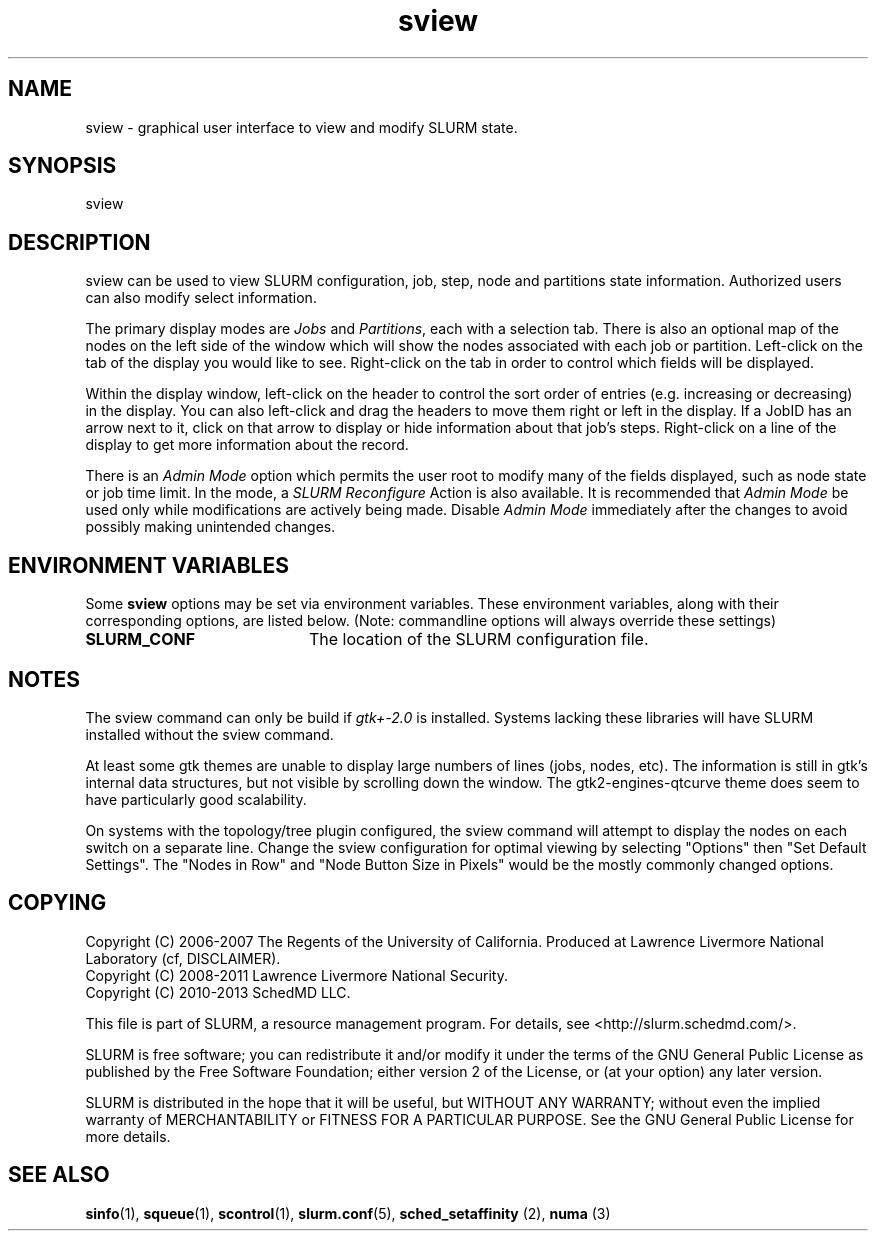 .TH sview "1" "Slurm Commands" "April 2015" "Slurm Commands"

.SH "NAME"
.LP
sview \- graphical user interface to view and modify SLURM state.

.SH "SYNOPSIS"
.LP
sview

.SH "DESCRIPTION"
.LP
sview can be used to view SLURM configuration, job,
step, node and partitions state information.
Authorized users can also modify select information.
.LP
The primary display modes are \fIJobs\fR and \fIPartitions\fR, each with a selection tab.
There is also an optional map of the nodes on the left side of the window which
will show the nodes associated with each job or partition.
Left\-click on the tab of the display you would like to see.
Right\-click on the tab in order to control which fields will be displayed.
.LP
Within the display window, left\-click on the header to control the sort
order of entries (e.g. increasing or decreasing) in the display.
You can also left\-click and drag the headers to move them right or left in the display.
If a JobID has an arrow next to it, click on that arrow to display or hide
information about that job's steps.
Right\-click on a line of the display to get more information about the record.
.LP
There is an \fIAdmin Mode\fR option which permits the user root to modify many of
the fields displayed, such as node state or job time limit.
In the mode, a \fISLURM Reconfigure\fR Action is also available.
It is recommended that \fIAdmin Mode\fR be used only while modifications are
actively being made.
Disable \fIAdmin Mode\fR immediately after the changes to avoid possibly making
unintended changes.

.SH "ENVIRONMENT VARIABLES"
.PP
Some \fBsview\fR options may be set via environment variables. These
environment variables, along with their corresponding options, are listed below.
(Note: commandline options will always override these settings)
.TP 20
\fBSLURM_CONF\fR
The location of the SLURM configuration file.

.SH "NOTES"
The sview command can only be build if \fIgtk+\-2.0\fR is installed.
Systems lacking these libraries will have SLURM installed without
the sview command.

At least some gtk themes are unable to display large numbers of lines (jobs,
nodes, etc). The information is still in gtk's internal data structures, but
not visible by scrolling down the window.
The gtk2\-engines\-qtcurve theme does seem to have particularly good
scalability.

On systems with the topology/tree plugin configured, the sview command will
attempt to display the nodes on each switch on a separate line.
Change the sview configuration for optimal viewing by selecting "Options" then
"Set Default Settings".
The "Nodes in Row" and "Node Button Size in Pixels" would be the mostly
commonly changed options.

.SH "COPYING"
Copyright (C) 2006\-2007 The Regents of the University of California.
Produced at Lawrence Livermore National Laboratory (cf, DISCLAIMER).
.br
Copyright (C) 2008\-2011 Lawrence Livermore National Security.
.br
Copyright (C) 2010\-2013 SchedMD LLC.
.LP
This file is part of SLURM, a resource management program.
For details, see <http://slurm.schedmd.com/>.
.LP
SLURM is free software; you can redistribute it and/or modify it under
the terms of the GNU General Public License as published by the Free
Software Foundation; either version 2 of the License, or (at your option)
any later version.
.LP
SLURM is distributed in the hope that it will be useful, but WITHOUT ANY
WARRANTY; without even the implied warranty of MERCHANTABILITY or FITNESS
FOR A PARTICULAR PURPOSE.  See the GNU General Public License for more
details.

.SH "SEE ALSO"
.LP
\fBsinfo\fR(1), \fBsqueue\fR(1), \fBscontrol\fR(1), \fBslurm.conf\fR(5),
\fBsched_setaffinity\fR (2), \fBnuma\fR (3)

